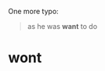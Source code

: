 :PROPERTIES:
:Author: Noumero
:Score: 2
:DateUnix: 1560386116.0
:DateShort: 2019-Jun-13
:END:

One more typo:

#+begin_quote
  as he was *want* to do
#+end_quote

* wont